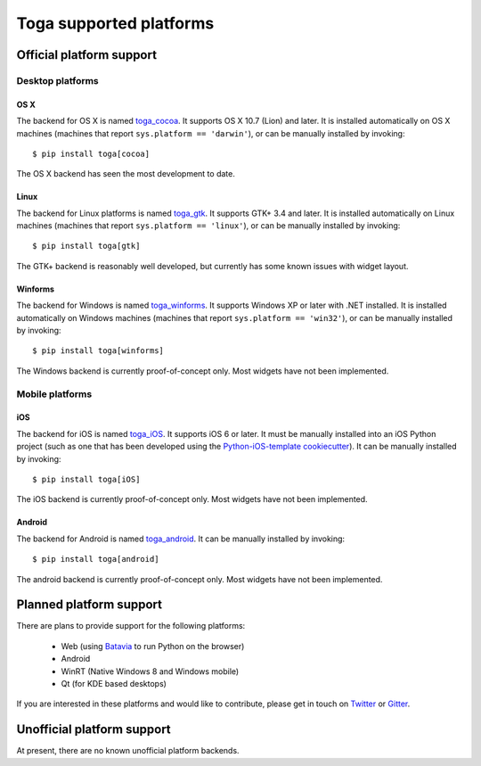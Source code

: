 ========================
Toga supported platforms
========================

Official platform support
=========================

Desktop platforms
-----------------

OS X
~~~~

.. image:: /reference/screenshots/cocoa.png

The backend for OS X is named `toga_cocoa`_. It supports OS X 10.7 (Lion)
and later. It is installed automatically on OS X machines (machines that
report ``sys.platform == 'darwin'``), or can be manually installed by invoking::

    $ pip install toga[cocoa]

The OS X backend has seen the most development to date.

.. _toga_cocoa: https://github.com/pybee/toga/tree/master/src/cocoa

Linux
~~~~~

.. image:: /reference/screenshots/gtk.png

The backend for Linux platforms is named `toga_gtk`_. It supports GTK+ 3.4
and later. It is installed automatically on Linux machines (machines that
report ``sys.platform == 'linux'``), or can be manually installed by
invoking::

    $ pip install toga[gtk]

The GTK+ backend is reasonably well developed, but currently has some known issues
with widget layout.

.. _toga_gtk: https://github.com/pybee/toga/tree/master/src/gtk

Winforms
~~~~~~~~

The backend for Windows is named `toga_winforms`_. It supports Windows XP or
later with .NET installed. It is installed automatically on Windows machines
(machines that report ``sys.platform == 'win32'``), or can be manually
installed by invoking::

    $ pip install toga[winforms]

The Windows backend is currently proof-of-concept only. Most widgets have not been
implemented.

.. _toga_winforms: https://github.com/pybee/toga/tree/master/src/winforms

Mobile platforms
----------------

iOS
~~~

The backend for iOS is named `toga_iOS`_. It supports iOS 6 or later. It
must be manually installed into an iOS Python project (such as one that has
been developed using the `Python-iOS-template cookiecutter`_). It can be
manually installed by invoking::

    $ pip install toga[iOS]

The iOS backend is currently proof-of-concept only. Most widgets have not been
implemented.

.. _Python-iOS-template cookiecutter: http://github.com/pybee/Python-iOS-template
.. _toga_iOS: http://github.com/pybee/toga/tree/master/src/iOS

Android
~~~~~~~

The backend for Android is named `toga_android`_. It can be manually installed
by invoking::

    $ pip install toga[android]

The android backend is currently proof-of-concept only. Most widgets have not been
implemented.

.. _toga_android: http://github.com/pybee/toga/tree/master/src/android

Planned platform support
========================

There are plans to provide support for the following platforms:

 * Web (using Batavia_ to run Python on the browser)
 * Android
 * WinRT (Native Windows 8 and Windows mobile)
 * Qt (for KDE based desktops)

If you are interested in these platforms and would like to contribute, please
get in touch on Twitter_ or Gitter_.

.. _Batavia: https://github.com/pybee/batavia
.. _Twitter: https://twitter.com/pybeeware
.. _Gitter: https://gitter.im/pybee/general

Unofficial platform support
===========================

At present, there are no known unofficial platform backends.

